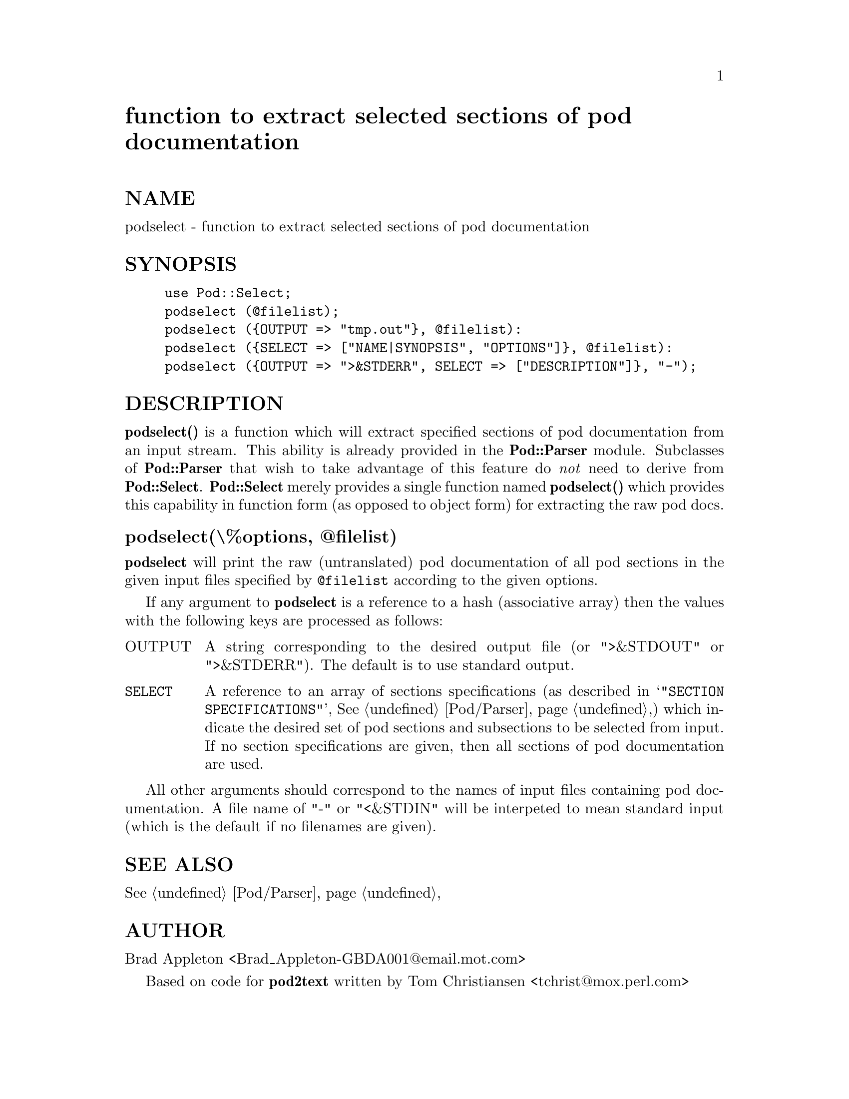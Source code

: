 @node Pod/Select, Pod/Text, Pod/Parser, Module List
@unnumbered function to extract selected sections of pod documentation


@unnumberedsec NAME

podselect - function to extract selected sections of pod documentation

@unnumberedsec SYNOPSIS

@example
use Pod::Select;
podselect (@@filelist);
podselect (@{OUTPUT => "tmp.out"@}, @@filelist):
podselect (@{SELECT => ["NAME|SYNOPSIS", "OPTIONS"]@}, @@filelist):
podselect (@{OUTPUT => ">&STDERR", SELECT => ["DESCRIPTION"]@}, "-");
@end example

@unnumberedsec DESCRIPTION

@strong{podselect()} is a function which will extract specified sections of
pod documentation from an input stream. This ability is already provided
in the @strong{Pod::Parser} module. Subclasses of @strong{Pod::Parser} that wish to
take advantage of this feature do @emph{not} need to derive from
@strong{Pod::Select}. @strong{Pod::Select} merely provides a single function named
@strong{podselect()} which provides this capability in function form (as
opposed to object form) for extracting the raw pod docs.

@unnumberedsubsec podselect(\%options, @@filelist)

@strong{podselect} will print the raw (untranslated) pod documentation of all
pod sections in the given input files specified by @code{@@filelist}
according to the given options.

If any argument to @strong{podselect} is a reference to a hash
(associative array) then the values with the following keys are
processed as follows:

@table @asis
@item OUTPUT
A string corresponding to the desired output file (or ">&STDOUT"
or ">&STDERR"). The default is to use standard output.

@item @code{SELECT}
A reference to an array of sections specifications (as described in
@samp{"SECTION SPECIFICATIONS"}, @xref{Pod/Parser,Pod/Parser},) which indicate the desired set of pod
sections and subsections to be selected from input. If no section
specifications are given, then all sections of pod documentation are
used.

@end table
All other arguments should correspond to the names of input files
containing pod documentation. A file name of "-" or "<&STDIN" will
be interpeted to mean standard input (which is the default if no
filenames are given).

@unnumberedsec SEE ALSO

@xref{Pod/Parser,Pod/Parser},

@unnumberedsec AUTHOR

Brad Appleton <Brad_Appleton-GBDA001@@email.mot.com>

Based on code for @strong{pod2text} written by
Tom Christiansen <tchrist@@mox.perl.com>

